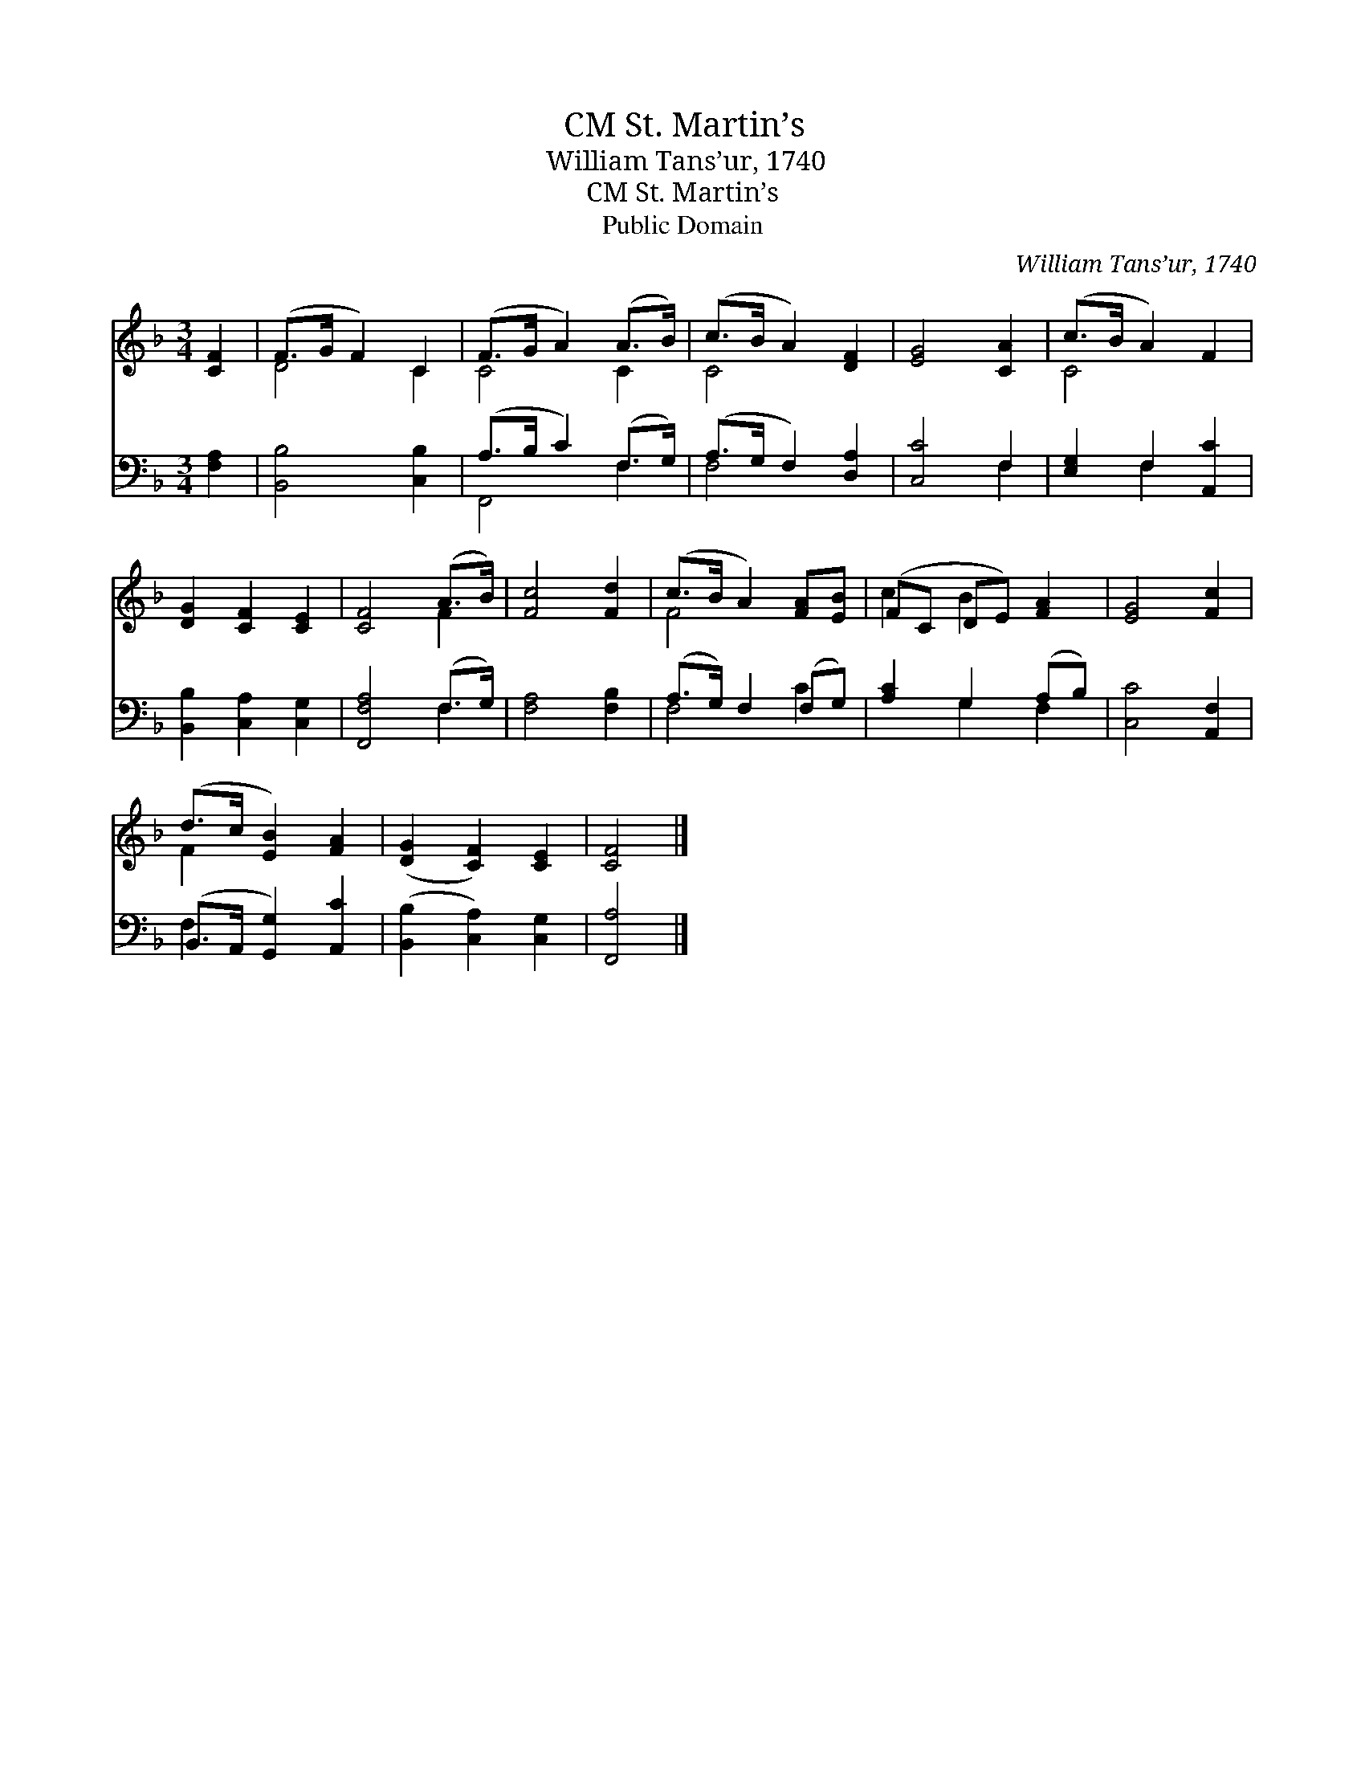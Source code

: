 X:1
T:St. Martin’s, CM
T:William Tans’ur, 1740
T:St. Martin’s, CM
T:Public Domain
C:William Tans&#8217;ur, 1740
Z:Public Domain
%%score ( 1 2 ) ( 3 4 )
L:1/8
M:3/4
K:F
V:1 treble 
V:2 treble 
V:3 bass 
V:4 bass 
V:1
 [CF]2 | (F>G F2) C2 | (F>G A2) (A>B) | (c>B A2) [DF]2 | [EG]4 [CA]2 | (c>B A2) F2 | %6
 [DG]2 [CF]2 [CE]2 | [CF]4 (A>B) | [Fc]4 [Fd]2 | (c>B A2) [FA][EB] | (FC DE) [FA]2 | [EG]4 [Fc]2 | %12
 (d>c [EB]2) [FA]2 | ([DG]2 [CF]2) [CE]2 | [CF]4 |] %15
V:2
 x2 | D4 C2 | C4 C2 | C4 x2 | x6 | C4 x2 | x6 | x4 F2 | x6 | F4 x2 | c2 B2 x2 | x6 | F2 x4 | x6 | %14
 x4 |] %15
V:3
 [F,A,]2 | [B,,B,]4 [C,B,]2 | (A,>B, C2) (F,>G,) | (A,>G, F,2) [D,A,]2 | [C,C]4 F,2 | %5
 [E,G,]2 F,2 [A,,C]2 | [B,,B,]2 [C,A,]2 [C,G,]2 | [F,,F,A,]4 (F,>G,) | [F,A,]4 [F,B,]2 | %9
 (A,>G,) F,2 (F,G,) | [A,C]2 G,2 (A,B,) | [C,C]4 [A,,F,]2 | (B,,>A,, [G,,G,]2) [A,,C]2 | %13
 ([B,,B,]2 [C,A,]2) [C,G,]2 | [F,,A,]4 |] %15
V:4
 x2 | x6 | F,,4 F,2 | F,4 x2 | x4 F,2 | x2 F,2 x2 | x6 | x4 F,2 | x6 | F,4 C2 | x2 G,2 F,2 | x6 | %12
 F,2 x4 | x6 | x4 |] %15

